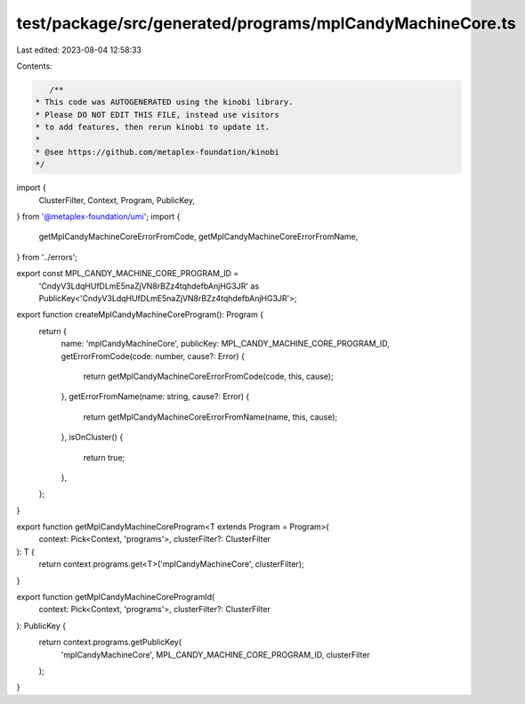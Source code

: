 test/package/src/generated/programs/mplCandyMachineCore.ts
==========================================================

Last edited: 2023-08-04 12:58:33

Contents:

.. code-block:: ts

    /**
 * This code was AUTOGENERATED using the kinobi library.
 * Please DO NOT EDIT THIS FILE, instead use visitors
 * to add features, then rerun kinobi to update it.
 *
 * @see https://github.com/metaplex-foundation/kinobi
 */

import {
  ClusterFilter,
  Context,
  Program,
  PublicKey,
} from '@metaplex-foundation/umi';
import {
  getMplCandyMachineCoreErrorFromCode,
  getMplCandyMachineCoreErrorFromName,
} from '../errors';

export const MPL_CANDY_MACHINE_CORE_PROGRAM_ID =
  'CndyV3LdqHUfDLmE5naZjVN8rBZz4tqhdefbAnjHG3JR' as PublicKey<'CndyV3LdqHUfDLmE5naZjVN8rBZz4tqhdefbAnjHG3JR'>;

export function createMplCandyMachineCoreProgram(): Program {
  return {
    name: 'mplCandyMachineCore',
    publicKey: MPL_CANDY_MACHINE_CORE_PROGRAM_ID,
    getErrorFromCode(code: number, cause?: Error) {
      return getMplCandyMachineCoreErrorFromCode(code, this, cause);
    },
    getErrorFromName(name: string, cause?: Error) {
      return getMplCandyMachineCoreErrorFromName(name, this, cause);
    },
    isOnCluster() {
      return true;
    },
  };
}

export function getMplCandyMachineCoreProgram<T extends Program = Program>(
  context: Pick<Context, 'programs'>,
  clusterFilter?: ClusterFilter
): T {
  return context.programs.get<T>('mplCandyMachineCore', clusterFilter);
}

export function getMplCandyMachineCoreProgramId(
  context: Pick<Context, 'programs'>,
  clusterFilter?: ClusterFilter
): PublicKey {
  return context.programs.getPublicKey(
    'mplCandyMachineCore',
    MPL_CANDY_MACHINE_CORE_PROGRAM_ID,
    clusterFilter
  );
}


